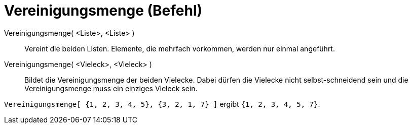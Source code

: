 = Vereinigungsmenge (Befehl)
:page-en: commands/Union
ifdef::env-github[:imagesdir: /de/modules/ROOT/assets/images]

Vereinigungsmenge( <Liste>, <Liste> )::
  Vereint die beiden Listen. Elemente, die mehrfach vorkommen, werden nur einmal angeführt.
Vereinigungsmenge( <Vieleck>, <Vieleck> )::
  Bildet die Vereinigungsmenge der beiden Vielecke. Dabei dürfen die Vielecke nicht selbst-schneidend sein und die
  Vereinigungsmenge muss ein einziges Vieleck sein.

[EXAMPLE]
====

`++Vereinigungsmenge[ {1, 2, 3, 4, 5}, {3, 2, 1, 7} ]++` ergibt `++{1, 2, 3, 4, 5, 7}++`.

====
